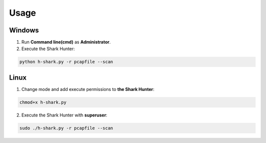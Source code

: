 Usage
-----

Windows
~~~~~~~

1. Run **Command line(cmd)** as **Administrator**.
2. Execute the Shark Hunter:

.. code-block:: bash

  python h-shark.py -r pcapfile --scan
   
Linux
~~~~~

1. Change mode and add execute permissions to **the Shark Hunter**:

.. code-block:: bash

  chmod+x h-shark.py 

2. Execute the Shark Hunter with **superuser**:

.. code-block:: bash

  sudo ./h-shark.py -r pcapfile --scan 
